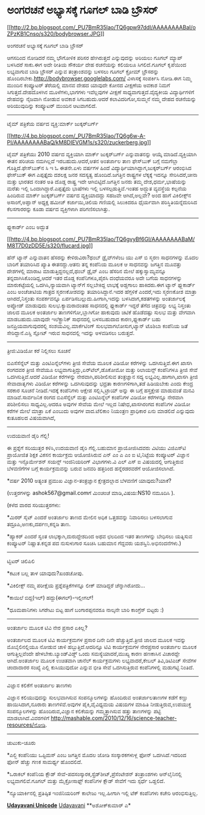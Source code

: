 * ಅಂಗರಚನೆ ಅಭ್ಯಾಸಕ್ಕೆ ಗೂಗಲ್ ಬಾಡಿ ಬ್ರೌಸರ್

[[http://2.bp.blogspot.com/_PU7BmR35lao/TQ6gpw97ddI/AAAAAAAABaI/oZPzKB1Cnso/s1600/bodybrowser.JPG][[[http://2.bp.blogspot.com/_PU7BmR35lao/TQ6gpw97ddI/AAAAAAAABaI/oZPzKB1Cnso/s320/bodybrowser.JPG]]]]

ಅಂಗರಚನೆ ಅಭ್ಯಾಸಕ್ಕೆ ಗೂಗಲ್ ಬಾಡಿ ಬ್ರೌಸರ್
  

ಆಗಸದಿಂದ ನೋಡಿದರೆ ನಮ್ಮ ಭೌಗೋಳಿಕ ಪರಿಸರ ಹೇಗಿರುತ್ತದೆ ಎನ್ನುವುದನ್ನು ಅರಿಯಲು ಗೂಗಲ್
ಮ್ಯಾಪ್ ಬಳಸಿದರೆ ಸಾಕು.ಈಗ ಅದೇ ರೀತಿಯ ಸೌಕರ್ಯ ದೇಹ ರಚನೆಯನ್ನು ಕಲಿಯಲೂ
ಸಿಗಲಿದೆ.ಗೂಗಲ್ ಕೃಪೆಯಿಂದ ಲಭ್ಯವಾಗುವ ಬಾಡಿ ಬ್ರೌಸರ್ ಎನ್ನುವ ತಂತ್ರಾಂಶವನ್ನು ಬಳಸಲು
ಗೂಗಲ್ ಕ್ರೋಮ್ ಬ್ರೌಸರನ್ನು ಹೊಂದಿರಬೇಕು.http://bodybrowser.googlelabs.com/
ವಿಳಾಸಕ್ಕೆ ಸಂಪರ್ಕಿಸಿ ನೋಡಿ.ಈಗ ನಿಮ್ಮ ಮುಂದಿನ ಕಂಪ್ಯೂಟರ್ ತೆರೆಯಲ್ಲಿ ಮಾನವ ದೇಹದ
ಯಾವುದೇ ಕೋನದ ವೀಕ್ಷಣೆಯ ಅವಕಾಶ ನಿಮಗೆ ಸಿಗುತ್ತದೆ.ದೇಹದೊಳಗಿನ ಮೂಳೆಗಳು,ಭಾಗಗಳು
ಇವೆಲ್ಲವುಗಳ ವೀಕ್ಷಣೆ ಸಾಧ್ಯವಾಗುತ್ತದೆ.ವೈದ್ಯಕೀಯ ವಿದ್ಯಾರ್ಥಿಗಳಿಗೆ ದೇಹವನ್ನು
ನೈಜವಾಗಿ ನೋಡುವ ಅವಕಾಶ ಸಿಗಬಹುದು.ಆದರೆ ಕಲಾವಿದರಿಗೋ,ಸುಮ್ಮನೆ ನಮ್ಮ ದೇಹದ ರಚನೆಯನ್ನು
ಅರಿಯುವುದಿನ್ನು ಕಂಪ್ಯೂಟರ್ ಮುಂದಿನ ಆಟವಾಗಲಿದೆ.

--------------------------------

ಟೈಮ್ ಪತ್ರಿಕೆಯ ವರ್ಷದ ವ್ಯಕ್ತಿ:ಮಾರ್ಕ್ ಜುಕ್ಕರ್‌ಬರ್ಗ್

[[http://4.bp.blogspot.com/_PU7BmR35lao/TQ6g6w-A-PI/AAAAAAAABaQ/kM8DIEVGM1s/s1600/zuckerberg.jpg][[[http://4.bp.blogspot.com/_PU7BmR35lao/TQ6g6w-A-PI/AAAAAAAABaQ/kM8DIEVGM1s/s320/zuckerberg.jpg]]]]

ಟೈಮ್ ಪತ್ರಿಕೆಯು 2010 ವರ್ಷದ ವ್ಯಕ್ತಿಯಾಗಿ ಮಾರ್ಕ್ ಜುಕ್ಕರ್‌ಬರ್ಗ್ ಎನ್ನುವಾತನನ್ನು
ಆಯ್ಕೆ ಮಾಡಿದೆ.ವ್ಯಕ್ತಿಯಾಗಿ ಈತನ ಪರಿಚಯ ನಮಗಿಲ್ಲದೆ ಇರಬಹುದು.ಆದರೆ,ಆತನ ಅಂತರ್ಜಾಲ
ತಾಣ ಫೇಸ್‌ಬುಕ್ ಬಗ್ಗೆ ನಮಗೆಲ್ಲಾ ಗೊತ್ತಿದೆ.ಫೇಸ್‌ಬುಕ್‌ನ ಸಿ ಇ ಓ ಈತನೇ.ಏಳು ವರ್ಷಗಳ
ಹಿಂದೆ ವಿದ್ಯಾರ್ಥಿಯಾಗಿದ್ದಾಗ,ಜುಕ್ಕರ್‌ಬರ್ಗ್ ಆರಂಭಿಸಿದ ಫೇಸ್‌ಬುಕ್ ಈಗ ಎಪ್ಪತ್ತೈದು
ದಶಲಕ್ಷ ಜನರ ಸದಸ್ಯತ್ವ ಹೊಂದಿದೆ.ಜಗತ್ತಿನ ರಾಷ್ಟ್ರಗಳ ಲೆಕ್ಕಕ್ಕೆ ಇದನ್ನೂ
ಸೇರಿಸಿದರೆ,ಚೀನಾ ಮತ್ತು ಭಾರತದ ನಂತರ ಅತಿ ದೊಡ್ಡ ರಾಷ್ಟ್ರ ಇದೇ
ಆಗಿಬಿಟ್ಟಿದೆ.ಜಗತ್ತಿನ ಜನರು ತಮ್ಮ ದೇಶ,ಧರ್ಮ,ಭಾಷೆಯನ್ನು ಮರೆತು ಇಲ್ಲಿ
ಒಂದಾಗಿದ್ದಾರೆ.ಎಪ್ಪತ್ತೈದು ಭಾಷೆಗಳು ಇಲ್ಲಿ ಬಳಸಲ್ಪಡುತ್ತಿವೆ.ಇಂತಹ ಅದ್ಭುತ
ವ್ಯವಸ್ಥೆಯ ಕಲ್ಪನೆಯ ಹಿಂದಿರುವ ಮಾರ್ಕ್ ಜುಕ್ಕರ್‌ಬರ್ಗ್ ವರ್ಷದ ವ್ಯಕ್ತಿಯಾದದ್ದು
ಸಹಜವೇ ಆಗಿದೆ,ಅಲ್ಲವೇ? ಅಂದ ಹಾಗೆ ವಿಕಿಲೀಕ್ಸ್‌ನ ಅಸಾಂಗೆ,ಅಪ್ಘಾನ್ ಅಧ್ಯಕ್ಷ ಹಮೀಜ್
ಕರ್ಜಾಯಿ,ಚಿಲಿಯ ಗಣಿಯಲ್ಲಿ ಸಿಲುಕಿದರೂ ಧೈರ್ಯವಾಗಿ ಪರಿಸ್ಥಿತಿಯನ್ನೆದುರಿಸಿದ
ಕೆಲಸಗಾರರನ್ನು ಕೂಡಾ ವರ್ಷದ ವ್ಯಕ್ತಿಗಳಾಗಿ ಪರಿಗಣಿಸಲಾಗಿತ್ತು.

--------------------------------

ಫ್ಲುಕಾರ್ಡ್ ಎಂಬ ಅದ್ಭುತ

[[http://4.bp.blogspot.com/_PU7BmR35lao/TQ6gvyBf6GI/AAAAAAAABaM/M8T7D0zDD5E/s1600/flucard.jpg][[[http://4.bp.blogspot.com/_PU7BmR35lao/TQ6gvyBf6GI/AAAAAAAABaM/M8T7D0zDD5E/s320/flucard.jpg]]]]

ಹೆನ್ ಟ್ಯಾನ್ ಎನ್ನುವಾತನ ಹೆಸರನ್ನು ಕೇಳಿರುವಿರಾ?ಥಂಬ್ ಡ್ರೈವ್‌ಗಳೆಂಬ ಯು ಎಸ್ ಬಿ
ಸ್ಮರಣ ಸಾಧನಗಳನ್ನು ಮೊದಲ ಬಾರಿಗೆ ತಯಾರಿಸಿದ ಖ್ಯಾತಿ ಈತನದ್ದು.ಆತನು ತನ್ನ ಕಂಪೆನಿಯ
ಮೂಲಕ ಆ ಸಾಧನವನ್ನು ಜಗತ್ತಿನ ಮೂವತ್ತು ದೇಶಗಳಲ್ಲಿ ಮಾರಾಟ ಮಾಡುತ್ತಿದ್ದನಲ್ಲದೆ,ಥಂಬ್
ಡ್ರೈವ್ ಎಂಬ ಹೆಸರಿನ ಮೇಲೆ ಹಕ್ಕುಸ್ವಾಮ್ಯವನ್ನೂ ತನ್ನದಾಗಿಸಿಕೊಂಡಿದ್ದ,ಆದರೆ ಇತರ
ದೊಡ್ಡ ಕಂಪೆನಿಗಳೂ,ಪೈರಸಿ ದಂಧೆಯವರೂ ಅದೇ ಬಗೆಯ ಸಾಧನಗಳನ್ನು ಮಾರುಕಟ್ಟೆಯಲ್ಲಿ
ಒದಗಿಸಿ,ನ್ಯಾಯವಾಗಿ ಟ್ಯಾನ್‌ಗೆ ಸಲ್ಲಬೇಕಿದ್ದ ಲಾಭಕ್ಕೆ ಅಡ್ಡಗಾಲು ಹಾಕಿದರು.ಈಗ
ಟ್ಯಾನ್ ಫ್ಲುಕಾರ್ಡ್ ಎಂಬ ಅಂಚೆಚೀಟಿಯ ಗಾತ್ರದ ಸ್ಮರಣಕೋಶವನ್ನು ತಯಾರಿಸಿದ್ದಾನೆ.ಇದರ
ಹೆಗ್ಗಳಿಕೆ ಎಂದರೆ,ಇದು ಸ್ಮರಣಕೋಶ ಮಾತ್ರಾ ಆಗಿರದೆ,ನಿಸ್ತಂತು ಸಂಪರ್ಕವನ್ನೂ
ಏರ್ಪಡಿಸಬಲ್ಲುದು.ಹೀಗಾಗಿ,ಇದನ್ನು ಬಳಸಿದಾಗ,ಕಡತಗಳನ್ನು ಅಂತರ್ಜಾಲಕ್ಕೆ ಅಪ್ಲೋಡ್
ಮಾಡುವುದು ಸುಲಭ.ಕ್ಯಾಮರಾದಂತಹ ಸಾಧನದಲ್ಲಿ ಫ್ಲುಕಾರ್ಡ್ ಇದ್ದರೆ ತೆಗೆದ ಚಿತ್ರವನ್ನು
ಲಭ್ಯ ನಿಸ್ತಂತು ಜಾಲದ ಮೂಲಕ ಅಂತರ್ಜಾಲ ತಾಣಗಳಿಗೋ,ಬ್ಲಾಗಿಗೋ ಹಾಕುವುದು ಚಿಟಿಕೆ
ಹೊಡೆದಷ್ಟು ಸುಲಭ ಮತ್ತು ವೇಗವಾಗಿ ಮಾಡಬಹುದು.ಯಾವುದೇ ಇಲೆಕ್ಟ್ರಾನಿಕ್ ಸಾಧನದಲ್ಲಿ
ಬಳಸಬಹುದಾದ ಕಾರಣ,ಫ್ಲುಕಾರ್ಡ್ ಬಹು ಜನಪ್ರಿಯವಾಗುವುದರಲ್ಲಿ ಸಂಶಯವಿಲ್ಲ.ಮಾರ್ಕೆಟಿಂಗ್
ಸುಲಭವಾಗಲೋಸುಗ,ಟ್ಯಾನ್ ಟೊಶಿಬಾ ಕಂಪೆನಿಯ ಜತೆ ಸೇರಿದ್ದಾನೆ.ಎಸ್ಡಿ ಸ್ಲೋಟ್ ಇರುವ
ಸಾಧನದಲ್ಲಿ ಇದನ್ನು ಅಳವಡಿಸಲು ಬರುತ್ತದೆ.

-----------------------------------

ತ್ರೀಜಿ:ವಿಡಿಯೋ ಕರೆ ನಿಲ್ಲಿಸಲು ಸೂಚನೆ

ಬಿಎಸೆಸೆನ್ನೆಲ್ ಮತ್ತು ಎಂಟಿಎನ್ನೆಲ್‌ಗಳು ತ್ರೀಜಿ ಸೇವೆಯ ಮೂಲಕ ವಿಡಿಯೋ ಕರೆಗಳನ್ನು
ಒದಗಿಸುತ್ತಿವೆ.ಈಗ ಖಾಸಗಿ ರಂಗದವರ ತ್ರೀಜಿ ಸೇವೆಯೂ
ಲಭ್ಯವಾಗುತ್ತಿದ್ದು,ಏರ್‌ಟೆಲ್,ಡೊಕೋಮೋ ಮತ್ತು ರಿಲಾಯನ್ಸ್ ಕಂಪೆನಿಗಳೂ ತ್ರೀಜಿ ಸೇವೆ
ಒದಗಿಸುತ್ತಿವೆ.ಆದರೆ ವಿಡಿಯೋ ಕರೆಗಳನ್ನು ನೇರವಾಗಿ,ಪರಿಶೀಲಿಸುವ ತಂತ್ರಜ್ಞಾನ ಸದ್ಯ
ಲಭ್ಯವಿಲ್ಲ.ಹಾಗಾಗಿ,ಖಾಸಗಿ ತ್ರೀಜಿ ಸೇವಾದಾತೃಗಳು ವಿಡಿಯೋ ಕರೆಗಳನ್ನು ಒದಗಿಸುವುದನ್ನು
ಭದ್ರತಾ ಕಾರಣಗಳಿಗಾಗಿ,ತಡೆ ಹಿಡಿಯಬೇಕು ಎಂದು ಕೇಂದ್ರ ಸರಕಾರ ಸೂಚನೆ ನೀಡಿದೆ.ಇದಕ್ಕೆ
ಕಂಪೆನಿಗಳು ಆಕ್ಷೇಪ ಸಲ್ಲಿಸಿ,ಟ್ರಾಯ್ ಅನ್ನು ಈ ಬಗ್ಗೆ ಹಸ್ತಕ್ಷೇಪ ಮಾಡುವಂತೆ ಮನವಿ
ಮಾಡಿವೆ.ಸಾರ್ವಜನಿಕ ರಂಗದ ಬಿಎಸೆನ್ನೆಲ್ ಮತ್ತು ಎಂಟಿಎನ್ನೆಲ್ ಕಂಪೆನಿಗಳ ವಿಡಿಯೋ
ಕರೆಗಳನ್ನೂ ನೇರವಾಗಿ ಪರಿಶೀಲಿಸಲು ಸಾಧ್ಯವಿಲ್ಲ.ಆದರೂ ಅವುಗಳ ಸೇವೆಯ ಮೇಲೆ ಇಲ್ಲದ
ನಿಷೇಧ,ಖಾಸಗಿರಂಗದ ಕಂಪೆನಿಗಳ ವಿಡಿಯೋ ಕರೆಗಳ ಮೇಲೆ ಮಾತ್ರಾ ಏಕೆ ಎಂಬುದು ಅವುಗಳ
ವಾದ.ಟೆಲಿಕಾಂ ನಿಯಂತ್ರಣ ಪ್ರಾಧಿಕಾರ ಏನು ಮಾಡಲಿದೆ ಎನ್ನುವುದು ಕುತೂಹಲದ ವಿಷಯವಾಗಿದೆ,

--------------------------------------

ಉದಯವಾಣಿ ಡೈರಿ ಗೆಲ್ಲಿ!

ಈ ಪ್ರಶ್ನೆಗೆ ಸರಿಯುತ್ತರ ಕಳಿಸಿ,ಉದಯವಾಣಿ ಡೈರಿ ಗೆಲ್ಲಿ.ಬಹುಮಾನ ಪ್ರಾಯೋಜಿಸಿದವರು
ವಿಟಿಯು ವಿಜಿಎಸ್‌ಟಿ ಪ್ರಾಯೋಜಿತ ಶಿಕ್ಷಕ ವಿಕಸನ ಕಾರ್ಯಕ್ರಮ ಆಯೋಜಿಸಿರುವ ಎನ್ ಎಂ ಎ
ಎಂ ಐ ಟಿ,ನಿಟ್ಟೆಯ ಕಂಪ್ಯೂಟರ್ ವಿಜ್ಞಾನ ಮತ್ತು ಇನ್ಫೊರ್ಮೇಶನ್ ಸಯನ್ಸ್ ಇಂಜಿನಿಯರಿಂಗ್
ವಿಭಾಗಗಳು.ವಿ ಎಲ್ ಎಸ್ ಐ ವಿಷಯದಲ್ಲಿ ಆಗುತ್ತಿರುವ ಬೆಳವಣಿಗೆಗಳ ಬಗ್ಗೆ
ಕಾರ್ಯಕ್ರಮವನ್ನು ಬರುವ ಜನವರಿ ಹತ್ತರಿಂದ ಹನ್ನೆರಡರವರೆಗೆ ಆಯೋಜಿಸಲಾಗಿದೆ.

*ವರ್ಷ 2010 ಅತ್ಯಂತ ಪ್ರಮುಖ ವಿಜ್ಞಾನ-ತಂತ್ರಜ್ಞಾನ ಕ್ಷೇತ್ರದಲ್ಲಾದ ಬೆಳವಣಿಗೆ
ಯಾವುದು?ಯಾಕೆ?

(ಉತ್ತರಗಳನ್ನು ashok567@gmail.comಗೆ ಮಿಂಚಂಚೆ ಮಾಡಿ,ವಿಷಯ:NS10 ನಮೂದಿಸಿ ).

(ಕಳೆದ ವಾರದ ಸರಿಯುತ್ತರಗಳು:

*ಮಿರರ್ ಸೈಟ್ ಎಂದರೆ ಅಂತರ್ಜಾಲ ತಾಣದ ಮೇಲಿನ ಅಧಿಕ ಒತ್ತಡವನ್ನು ನಿವಾರಿಸಲು ಬಳಸಲಾಗುವ
ತದ್ರೂಪಿ,ಅಣಕು,ದರ್ಪಣ,ಕನ್ನಡಿ ತಾಣ.

*ಹ್ಯಾಕರ್ ಎಂದರೆ ಸ್ವಂತ ಲಾಭಕ್ಕಾಗಿ,ದುರುದ್ದೇಶದಿಂದ ಅಥವ ಛಲದಿಂದ ಇತರ ತಾಣಗಳನ್ನು
ಬೇಧಿಸಲು ಯತ್ನಿಸುವ ಕಂಪ್ಯೂಟರ್ ನಿಷ್ಣಾತ.ಕನ್ನಡ ಪದ ನುಸುಳುಗಾರ ಸೂಚಿಸಿ ಬಹುಮಾನ
ಗೆದ್ದವರು ಯಶಸ್ವಿನಿ.ಅಭಿನಂದನೆಗಳು.)

------------------------------------------------------------

ಟ್ವಿಟರ್ ಚಿಲಿಪಿಲಿ

*ಕಟುಕ ಬಲ್ಲ ತಾಳ ಯಾವುದು?ಖಂಡಚೋಪು.

*ವಿಕಿಲೀಕ್ಸ್ ನಮ್ಮ ಪರೀಕ್ಷೆಯ ಪ್ರಶ್ನೆಪತ್ರಿಕೆಗಳನ್ನೂ ಲೀಕ್ ಮಾಡಿದ್ದರೆ
ಚೆನ್ನಾಗಿರೋದು...

*ಕಾಯಿಲೆ ಬಿದ್ದ(ಇಲ್) ಹದ್ದು(ಈಗಲ್)-ಇಲ್ಲೀಗಲ್!

*ಧೂಮಪಾನಿಗಳು ಸಿಗರೇಟು ಬಿಟ್ಟ ಹಾಗೆ ಬಂಗಾರಪ್ಪನವರೂ ನಾಲ್ಕನೇ ಬಾರಿ ಕಾಂಗ್ರೆಸ್
ಬಿಟ್ಟರು :)

-------------------------------

ಅಂತರ್ಜಾಲ ಮೂಲಕ ಟಿವಿ ನೇರ ಪ್ರಸಾರ ಏಕಿಲ್ಲ?

ಅಂತರ್ಜಾಲದ ಮೂಲಕ ಟಿವಿ ಕಾರ್ಯಕ್ರಮಗಳ ಪ್ರಸಾರ ದಿನೇ ದಿನೇ ಹೆಚ್ಚುತ್ತಿದೆ.ತ್ರೀಜಿ
ಜಾಲದ ಮೂಲಕ ಇವನ್ನು ಮೊಬೈಲಿನಲ್ಲಿಯೂ ನೋಡುವ ಚಾಳಿ ಹಬ್ಬುತ್ತಿದೆ.ಆದರಿನ್ನೂ ಟಿವಿ
ಕಾರ್ಯಕ್ರಮಗಳ ನೇರಪ್ರಸಾರ ಅಂತರ್ಜಾಲ ಮೂಲಕ ಆಗುತ್ತಿಲ್ಲವೆಂದೇ
ಹೇಳಬೇಕು.ಬ್ಯಾಂಡ್‌ವಿಡ್ತ್ ಒಂದು ಸಮಸ್ಯೆಯಾದರೆ,ಮುಖ್ಯ ಕಾರಣ ಹಣಕಾಸಿನ ವಿಚಾರದ್ದೇ
ಆಗಿದೆ.ಅಂತರ್ಜಾಲ ಮೂಲಕ ಉಚಿತವಾಗಿ ಚಾನೆಲ್ ಕಾರ್ಯಕ್ರಮಗಳು ಲಭ್ಯವಾದರೆ,ಕೇಬಲ್
ತಿವಿ,ಡಿಟಿಎಚ್ ಸೇವೆಗಳ ಚಂದಾದಾರರ ಸಂಖ್ಯೆ ಎಲ್ಲಿ ಕುಸಿಯುವುದೋ ಎನ್ನುವ ಭೀತಿ ಸೇವೆ
ಒದಗಿಸುತ್ತಿರುವ ಕಂಪೆನಿಗಳಲ್ಲಿ ಮಡುಗಟ್ಟಿ ನಿಂತಿದೆ.

-------------------------------------

ವಿಜ್ಞಾನ ಕಲಿಕೆಗೆ ಅಂತರ್ಜಾಲ ತಾಣಗಳು

ವಿಜ್ಞಾನ ಕಲಿಯುವುದನ್ನು ಸುಲಭವಾಗಿಸುವ ಸಂಪನ್ಮೂಲಗಳನ್ನು ಹೊಂದಿರುವ ಅಂತರ್ಜಾಲತಾಣಗಳ
ಕಡೆಗೆ ಕಣ್ಣು ಹಾಯಿಸಿದಾಗ,ನೂರಾರು ತಾಣಗಳಿವೆ.ಅವುಗಳ ಪೈಕಿ,ವೈವಿಧ್ಯಮಯ ವಿಷಯಗಳ ಮಾಹಿತಿ
ನೀಡುತ್ತಿರುವ,ಉಪಯುಕ್ತ ಸಂಪನ್ಮೂಲಗಳನ್ನು ಹೊಂದಿರುವ,ವಿಜ್ಞಾನ ಕಲಿಕೆಯನ್ನು
ಗಮ್ಮತ್ತಾಗಿಸುವ ಹತ್ತು ತಾಣಗಳನ್ನು ಪಟ್ಟಿ ಮಾಡಲಾಗಿದೆ.ವಿವರಗಳಿಗೆ
http://mashable.com/2010/12/16/science-teacher-resources/ನೋಡಿ.

---------------------------------

ಚುಟುಕು-ಚೂರು

*ಎಲ್ಜಿ ಕಂಪೆನಿಯು ಒಪ್ಟಿಮಸ್ ಎಂಬ ಜಗತ್ತಿನ ಮೊದಲ ಜೋಡಿ ಸಂಸ್ಕಾರಕಗಳುಳ್ಲ ಫೋನ್
ಒದಗಿಸಿದೆ.ಇದರಿಂದ ಫೋನ್ ಹೆಚ್ಚು ಗಣಕ ಸಾಮರ್ಥ್ಯ ಹೊಂದಲಿದೆ.

*ಒರಾಕಲ್ ಕಂಪೆನಿಯ ಕ್ಲೌಡ್ ಸೇವೆ-ಪದಸಂಸ್ಕಾರಕ,ಸ್ಪ್ರೆಡ್‌ಶೀಟ್,ಪ್ರೆಸೆಂಟೇಶನ್
ತಂತ್ರಾಂಶಗಳು ಆನ್‌ಲೈನಿನಲ್ಲಿ ಲಭ್ಯವಾಗಲಿವೆ.ಗೂಗಲ್ ಮತ್ತು ಮೈಕ್ರೋಸಾಫ್ಟ್ ಕಂಪೆನಿಗಳ
ಕ್ಲೌಡ್ ಸೇವೆಗೆ ಇದು ಸ್ಪರ್ಧೆ ಒಡ್ಡಲಿದೆ.

*ನ್ಯೂಯಾರ್ಕಿನಲ್ಲಿ ಪ್ರತಿಷ್ಠಿತ ಇಂಜಿನಿಯರಿಂಗ್ ಕಾಲೇಜು ಇಲ್ಲ.ಹೀಗಾಗಿ ಇಲ್ಲಿ ಟೆಕ್
ಕಂಪೆನಿಗಳು ಕಚೇರಿ ಆರಂಭಿಸುತ್ತಿಲ್ಲ.


[[http://www.udayavani.com/news/37288L15-%E0%B2%A8-%E0%B2%B8-%E0%B2%A4-%E0%B2%A4--%E0%B2%B8-%E0%B2%B8-%E0%B2%B0.html][*Udayavani
Unicode*]]
 [[http://74.127.61.106/epaper/ViewPDf.aspx?Id=7612][Udayavani]]
 **ಅಶೋಕ್‌ಕುಮಾರ್ ಎ*
